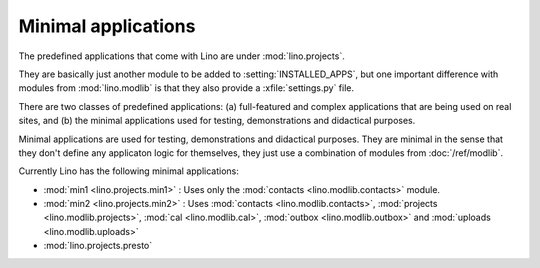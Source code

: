 Minimal applications
====================

The predefined applications that come with Lino are under :mod:`lino.projects`.

They are basically just another module to be added to :setting:`INSTALLED_APPS`,
but one important difference with modules from :mod:`lino.modlib` is that they 
also provide a :xfile:`settings.py` file.

There are two classes of predefined applications:
(a) full-featured and complex applications that are being used on real sites,
and 
(b) the minimal applications used for testing, demonstrations and didactical purposes.

Minimal applications are used for testing, demonstrations and didactical purposes.
They are minimal in the sense that they don't define any applicaton logic 
for themselves, they just use a combination of modules 
from :doc:`/ref/modlib`.  

Currently Lino has the following minimal applications:

- :mod:`min1 <lino.projects.min1>` :
  Uses only the :mod:`contacts <lino.modlib.contacts>` module.
  
- :mod:`min2 <lino.projects.min2>` :
  Uses 
  :mod:`contacts <lino.modlib.contacts>`,
  :mod:`projects <lino.modlib.projects>`,
  :mod:`cal <lino.modlib.cal>`,
  :mod:`outbox <lino.modlib.outbox>`
  and :mod:`uploads <lino.modlib.uploads>`

- :mod:`lino.projects.presto`